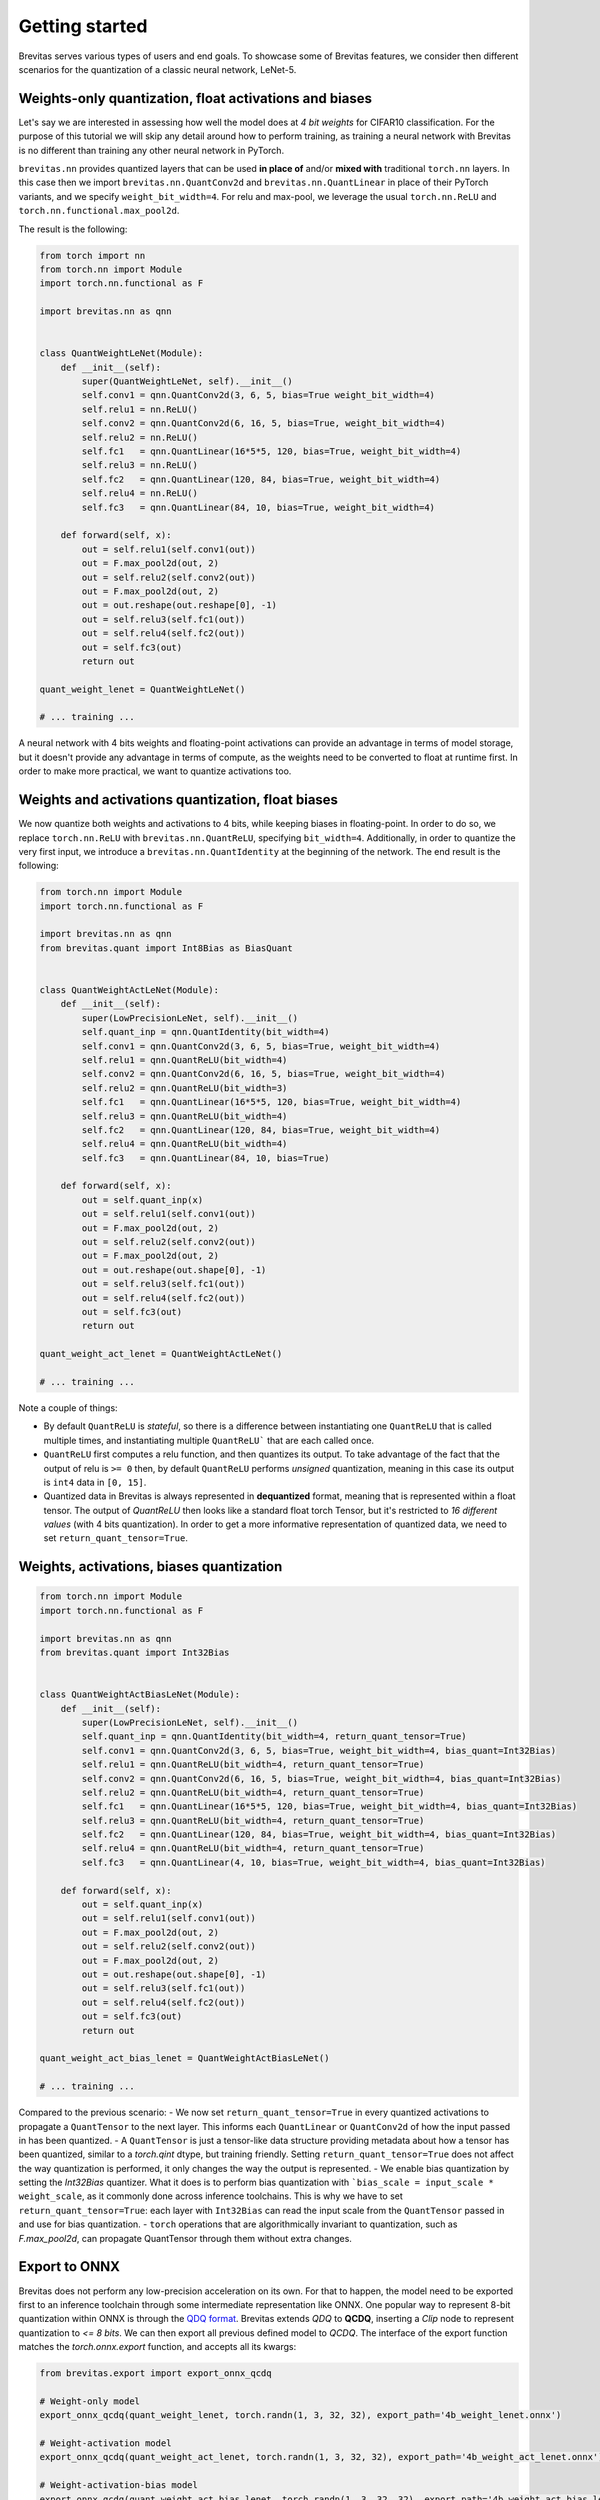 ===============
Getting started
===============

Brevitas serves various types of users and end goals. To showcase some
of Brevitas features, we consider then different scenarios for the
quantization of a classic neural network, LeNet-5.

Weights-only quantization, float activations and biases
-------------------------------------------------------

Let's say we are interested in assessing how well the model does at *4
bit weights* for CIFAR10 classification. For the purpose of this
tutorial we will skip any detail around how to perform training, as
training a neural network with Brevitas is no different than training
any other neural network in PyTorch.

``brevitas.nn`` provides quantized layers that can be used **in place
of** and/or **mixed with** traditional ``torch.nn`` layers. In this case
then we import ``brevitas.nn.QuantConv2d`` and
``brevitas.nn.QuantLinear`` in place of their PyTorch variants, and we
specify ``weight_bit_width=4``. For relu and max-pool, we leverage the
usual ``torch.nn.ReLU`` and ``torch.nn.functional.max_pool2d``.

The result is the following:

.. code-block:: python

   from torch import nn
   from torch.nn import Module
   import torch.nn.functional as F

   import brevitas.nn as qnn


   class QuantWeightLeNet(Module):
       def __init__(self):
           super(QuantWeightLeNet, self).__init__()
           self.conv1 = qnn.QuantConv2d(3, 6, 5, bias=True weight_bit_width=4)
           self.relu1 = nn.ReLU()
           self.conv2 = qnn.QuantConv2d(6, 16, 5, bias=True, weight_bit_width=4)
           self.relu2 = nn.ReLU()
           self.fc1   = qnn.QuantLinear(16*5*5, 120, bias=True, weight_bit_width=4)
           self.relu3 = nn.ReLU()
           self.fc2   = qnn.QuantLinear(120, 84, bias=True, weight_bit_width=4)
           self.relu4 = nn.ReLU()
           self.fc3   = qnn.QuantLinear(84, 10, bias=True, weight_bit_width=4)

       def forward(self, x):
           out = self.relu1(self.conv1(out))
           out = F.max_pool2d(out, 2)
           out = self.relu2(self.conv2(out))
           out = F.max_pool2d(out, 2)
           out = out.reshape(out.reshape[0], -1)
           out = self.relu3(self.fc1(out))
           out = self.relu4(self.fc2(out))
           out = self.fc3(out)
           return out

   quant_weight_lenet = QuantWeightLeNet()

   # ... training ...

A neural network with 4 bits weights and floating-point
activations can provide an advantage in terms of model storage, 
but it doesn't provide any advantage in terms of compute, 
as the weights need to be converted to float at runtime first. 
In order to make more practical, we want to quantize activations too. 

Weights and activations quantization, float biases
--------------------------------------------------

We now quantize both weights and activations to 4 bits, while keeping biases in floating-point. 
In order to do so, we replace ``torch.nn.ReLU`` with
``brevitas.nn.QuantReLU``, specifying ``bit_width=4``. 
Additionally, in order to quantize the very first input, we introduce a
``brevitas.nn.QuantIdentity`` at the beginning of the network. The end
result is the following:

.. code-block:: python

   from torch.nn import Module
   import torch.nn.functional as F

   import brevitas.nn as qnn
   from brevitas.quant import Int8Bias as BiasQuant


   class QuantWeightActLeNet(Module):
       def __init__(self):
           super(LowPrecisionLeNet, self).__init__()
           self.quant_inp = qnn.QuantIdentity(bit_width=4)
           self.conv1 = qnn.QuantConv2d(3, 6, 5, bias=True, weight_bit_width=4)
           self.relu1 = qnn.QuantReLU(bit_width=4)
           self.conv2 = qnn.QuantConv2d(6, 16, 5, bias=True, weight_bit_width=4)
           self.relu2 = qnn.QuantReLU(bit_width=3)
           self.fc1   = qnn.QuantLinear(16*5*5, 120, bias=True, weight_bit_width=4)
           self.relu3 = qnn.QuantReLU(bit_width=4)
           self.fc2   = qnn.QuantLinear(120, 84, bias=True, weight_bit_width=4)
           self.relu4 = qnn.QuantReLU(bit_width=4)
           self.fc3   = qnn.QuantLinear(84, 10, bias=True)

       def forward(self, x):
           out = self.quant_inp(x)
           out = self.relu1(self.conv1(out))
           out = F.max_pool2d(out, 2)
           out = self.relu2(self.conv2(out))
           out = F.max_pool2d(out, 2)
           out = out.reshape(out.shape[0], -1)
           out = self.relu3(self.fc1(out))
           out = self.relu4(self.fc2(out))
           out = self.fc3(out)
           return out

   quant_weight_act_lenet = QuantWeightActLeNet()

   # ... training ...

Note a couple of things:

- By default ``QuantReLU`` is *stateful*, so there is a difference between instantiating one ``QuantReLU`` that is called multiple times, and instantiating multiple ``QuantReLU``` that are each called once.
- ``QuantReLU`` first computes a relu function, and then quantizes its output. To take advantage of the fact that the output of relu is ``>= 0`` then, by default ``QuantReLU`` performs *unsigned* quantization, meaning in this case its output is ``int4`` data in ``[0, 15]``.
- Quantized data in Brevitas is always represented in **dequantized** format, meaning that is represented within a float tensor. The output of `QuantReLU` then looks like a standard float torch Tensor, but it's restricted to *16 different values* (with 4 bits quantization). In order to get a more informative representation of quantized data, we need to set ``return_quant_tensor=True``.

Weights, activations, biases quantization
-----------------------------------------

.. code-block:: python

   from torch.nn import Module
   import torch.nn.functional as F

   import brevitas.nn as qnn
   from brevitas.quant import Int32Bias


   class QuantWeightActBiasLeNet(Module):
       def __init__(self):
           super(LowPrecisionLeNet, self).__init__()
           self.quant_inp = qnn.QuantIdentity(bit_width=4, return_quant_tensor=True)
           self.conv1 = qnn.QuantConv2d(3, 6, 5, bias=True, weight_bit_width=4, bias_quant=Int32Bias)
           self.relu1 = qnn.QuantReLU(bit_width=4, return_quant_tensor=True)
           self.conv2 = qnn.QuantConv2d(6, 16, 5, bias=True, weight_bit_width=4, bias_quant=Int32Bias)
           self.relu2 = qnn.QuantReLU(bit_width=4, return_quant_tensor=True)
           self.fc1   = qnn.QuantLinear(16*5*5, 120, bias=True, weight_bit_width=4, bias_quant=Int32Bias)
           self.relu3 = qnn.QuantReLU(bit_width=4, return_quant_tensor=True)
           self.fc2   = qnn.QuantLinear(120, 84, bias=True, weight_bit_width=4, bias_quant=Int32Bias)
           self.relu4 = qnn.QuantReLU(bit_width=4, return_quant_tensor=True)
           self.fc3   = qnn.QuantLinear(4, 10, bias=True, weight_bit_width=4, bias_quant=Int32Bias)

       def forward(self, x):
           out = self.quant_inp(x)
           out = self.relu1(self.conv1(out))
           out = F.max_pool2d(out, 2)
           out = self.relu2(self.conv2(out))
           out = F.max_pool2d(out, 2)
           out = out.reshape(out.shape[0], -1)
           out = self.relu3(self.fc1(out))
           out = self.relu4(self.fc2(out))
           out = self.fc3(out)
           return out

   quant_weight_act_bias_lenet = QuantWeightActBiasLeNet()

   # ... training ...


Compared to the previous scenario:
- We now set ``return_quant_tensor=True`` in every quantized activations to propagate a ``QuantTensor`` to the next layer. This informs each ``QuantLinear`` or ``QuantConv2d`` of how the input passed in has been quantized. 
- A ``QuantTensor`` is just a tensor-like data structure providing metadata about how a tensor has been quantized, similar to a `torch.qint` dtype, but training friendly. Setting ``return_quant_tensor=True`` does not affect the way quantization is performed, it only changes the way the output is represented.
- We enable bias quantization by setting the `Int32Bias` quantizer. What it does is to perform bias quantization with ```bias_scale = input_scale * weight_scale``, as it commonly done across inference toolchains. This is why we have to set ``return_quant_tensor=True``: each layer with ``Int32Bias`` can read the input scale from the ``QuantTensor`` passed in and use for bias quantization.
- ``torch`` operations that are algorithmically invariant to quantization, such as `F.max_pool2d`, can propagate QuantTensor through them without extra changes.

Export to ONNX
--------------

Brevitas does not perform any low-precision acceleration on its own. For that to happen, the model need to be exported first to an inference toolchain through some intermediate representation like ONNX.
One popular way to represent 8-bit quantization within ONNX is through the `QDQ format <https://onnxruntime.ai/docs/performance/quantization.html#onnx-quantization-representation-format>`_. 
Brevitas extends *QDQ* to **QCDQ**, inserting a `Clip` node to represent quantization to *<= 8 bits*. We can then export all previous defined model to *QCDQ*. 
The interface of the export function matches the `torch.onnx.export` function, and accepts all its kwargs:

.. code-block:: python

    from brevitas.export import export_onnx_qcdq

    # Weight-only model
    export_onnx_qcdq(quant_weight_lenet, torch.randn(1, 3, 32, 32), export_path='4b_weight_lenet.onnx')

    # Weight-activation model
    export_onnx_qcdq(quant_weight_act_lenet, torch.randn(1, 3, 32, 32), export_path='4b_weight_act_lenet.onnx')

    # Weight-activation-bias model
    export_onnx_qcdq(quant_weight_act_bias_lenet, torch.randn(1, 3, 32, 32), export_path='4b_weight_act_bias_lenet.onnx')


Where to go from here
---------------------

Check out the :doc:`Tutorials section </tutorials/index>` for more information on things like ONNX export, quantized recurrent layers, quantizers, or a more detailed overview of the library in the TVMCon tutorial. 
